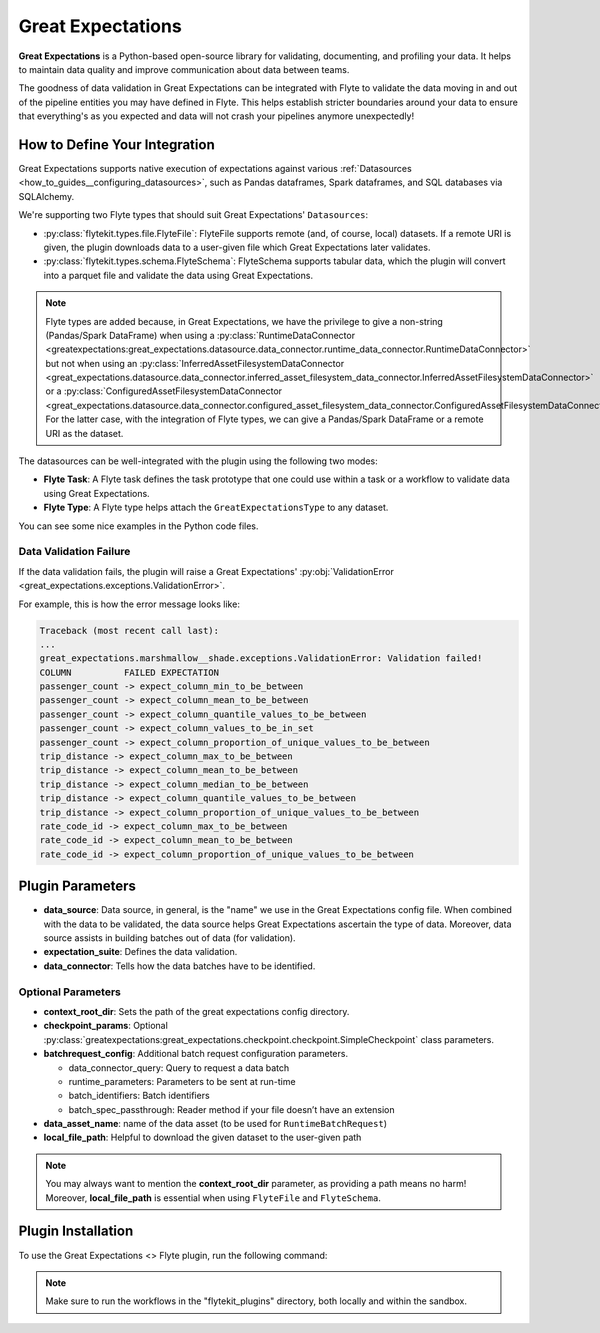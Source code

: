 .. great_expectations::

Great Expectations
==================

**Great Expectations** is a Python-based open-source library for validating, documenting, and profiling your data. 
It helps to maintain data quality and improve communication about data between teams.

The goodness of data validation in Great Expectations can be integrated with Flyte to validate the data moving in and out of 
the pipeline entities you may have defined in Flyte. This helps establish stricter boundaries around your data to 
ensure that everything's as you expected and data will not crash your pipelines anymore unexpectedly!

How to Define Your Integration
------------------------------

Great Expectations supports native execution of expectations against various :ref:`Datasources <how_to_guides__configuring_datasources>`, 
such as Pandas dataframes, Spark dataframes, and SQL databases via SQLAlchemy.

We're supporting two Flyte types that should suit Great Expectations' ``Datasources``:

- :py:class:`flytekit.types.file.FlyteFile`: FlyteFile supports remote (and, of course, local) datasets. If a remote URI is given, 
  the plugin downloads data to a user-given file which Great Expectations later validates.
- :py:class:`flytekit.types.schema.FlyteSchema`: FlyteSchema supports tabular data, which the plugin will convert into a parquet file 
  and validate the data using Great Expectations.

.. note::
  Flyte types are added because, in Great Expectations, we have the privilege to give a non-string (Pandas/Spark DataFrame) when using a 
  :py:class:`RuntimeDataConnector <greatexpectations:great_expectations.datasource.data_connector.runtime_data_connector.RuntimeDataConnector>` 
  but not when using an 
  :py:class:`InferredAssetFilesystemDataConnector <great_expectations.datasource.data_connector.inferred_asset_filesystem_data_connector.InferredAssetFilesystemDataConnector>` 
  or a 
  :py:class:`ConfiguredAssetFilesystemDataConnector <great_expectations.datasource.data_connector.configured_asset_filesystem_data_connector.ConfiguredAssetFilesystemDataConnector>`. 
  For the latter case, with the integration of Flyte types, we can give a Pandas/Spark DataFrame or a remote URI as the dataset.

The datasources can be well-integrated with the plugin using the following two modes:

- **Flyte Task**: A Flyte task defines the task prototype that one could use within a task or a workflow to validate data using 
  Great Expectations.
- **Flyte Type**: A Flyte type helps attach the ``GreatExpectationsType`` to any dataset.

You can see some nice examples in the Python code files. 

.. validation_failure::

Data Validation Failure
^^^^^^^^^^^^^^^^^^^^^^^

If the data validation fails, the plugin will raise a Great Expectations' 
:py:obj:`ValidationError <great_expectations.exceptions.ValidationError>`.

For example, this is how the error message looks like:

.. code-block:: bash

  Traceback (most recent call last):
  ...
  great_expectations.marshmallow__shade.exceptions.ValidationError: Validation failed!
  COLUMN          FAILED EXPECTATION
  passenger_count -> expect_column_min_to_be_between
  passenger_count -> expect_column_mean_to_be_between
  passenger_count -> expect_column_quantile_values_to_be_between
  passenger_count -> expect_column_values_to_be_in_set
  passenger_count -> expect_column_proportion_of_unique_values_to_be_between
  trip_distance -> expect_column_max_to_be_between
  trip_distance -> expect_column_mean_to_be_between
  trip_distance -> expect_column_median_to_be_between
  trip_distance -> expect_column_quantile_values_to_be_between
  trip_distance -> expect_column_proportion_of_unique_values_to_be_between
  rate_code_id -> expect_column_max_to_be_between
  rate_code_id -> expect_column_mean_to_be_between
  rate_code_id -> expect_column_proportion_of_unique_values_to_be_between

Plugin Parameters
-----------------

- **data_source**: Data source, in general, is the "name" we use in the Great Expectations config file. 
  When combined with the data to be validated, the data source helps Great Expectations ascertain the type of data. 
  Moreover, data source assists in building batches out of data (for validation). 
- **expectation_suite**: Defines the data validation.
- **data_connector**: Tells how the data batches have to be identified.

Optional Parameters
^^^^^^^^^^^^^^^^^^^

- **context_root_dir**: Sets the path of the great expectations config directory. 
- **checkpoint_params**: Optional :py:class:`greatexpectations:great_expectations.checkpoint.checkpoint.SimpleCheckpoint` class parameters.
- **batchrequest_config**: Additional batch request configuration parameters.
  
  - data_connector_query: Query to request a data batch
  - runtime_parameters: Parameters to be sent at run-time
  - batch_identifiers: Batch identifiers
  - batch_spec_passthrough: Reader method if your file doesn’t have an extension
- **data_asset_name**: name of the data asset (to be used for ``RuntimeBatchRequest``)
- **local_file_path**: Helpful to download the given dataset to the user-given path

.. note::
  You may always want to mention the **context_root_dir** parameter, as providing a path means no harm! 
  Moreover, **local_file_path** is essential when using ``FlyteFile`` and ``FlyteSchema``.

Plugin Installation
-------------------

To use the Great Expectations <> Flyte plugin, run the following command:

.. prompt:: bash $

    pip install flytekitplugins-great_expectations

.. note:: 
    Make sure to run the workflows in the "flytekit_plugins" directory, both locally and within the sandbox.

